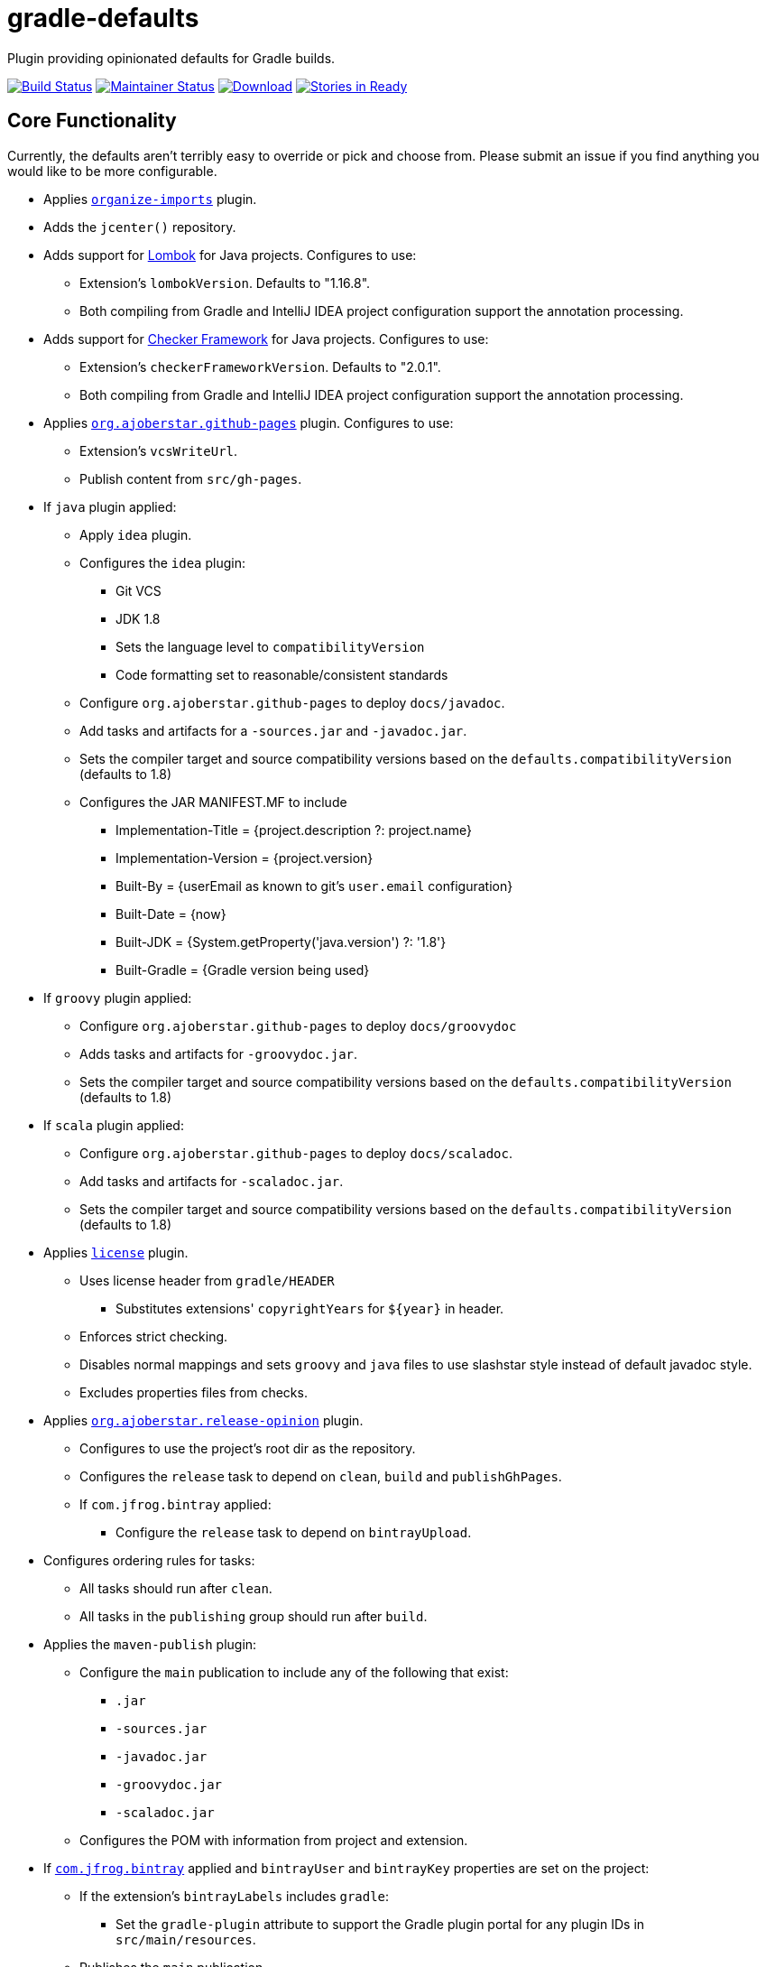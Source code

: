 = gradle-defaults

Plugin providing opinionated defaults for Gradle builds.

image:https://travis-ci.org/jdigger/gradle-defaults.png?branch=master[Build Status,link=https://travis-ci.org/jdigger/gradle-defaults]
image:http://stillmaintained.com/jdigger/gradle-defaults.png[Maintainer Status,link=http://stillmaintained.com/jdigger/gradle-defaults]
https://bintray.com/jmoore/java-lib/com.mooregreatsoftware%3Agradle-defaults/_latestVersion[ image:https://api.bintray.com/packages/jmoore/java-lib/com.mooregreatsoftware%3Agradle-defaults/images/download.svg[Download] ]
image:https://badge.waffle.io/jdigger/gradle-defaults.png?label=ready&title=Ready[Stories in Ready,link=https://waffle.io/jdigger/gradle-defaults]

== Core Functionality

Currently, the defaults aren't terribly easy to override or pick and choose from. Please submit an issue if you find anything you would like to be more configurable.

* Applies https://github.com/ajoberstar/gradle-imports[`organize-imports`] plugin.
* Adds the `jcenter()` repository.
* Adds support for https://projectlombok.org/[Lombok] for Java projects. Configures to use:
** Extension's `lombokVersion`. Defaults to "1.16.8".
** Both compiling from Gradle and IntelliJ IDEA project configuration support the annotation processing.
* Adds support for http://types.cs.washington.edu/checker-framework/[Checker Framework] for Java projects. Configures to use:
** Extension's `checkerFrameworkVersion`. Defaults to "2.0.1".
** Both compiling from Gradle and IntelliJ IDEA project configuration support the annotation processing.
* Applies https://github.com/ajoberstar/gradle-git[`org.ajoberstar.github-pages`] plugin. Configures to use:
** Extension's `vcsWriteUrl`.
** Publish content from `src/gh-pages`.
* If `java` plugin applied:
** Apply `idea` plugin.
** Configures the `idea` plugin:
*** Git VCS
*** JDK 1.8
*** Sets the language level to `compatibilityVersion`
*** Code formatting set to reasonable/consistent standards
** Configure `org.ajoberstar.github-pages` to deploy `docs/javadoc`.
** Add tasks and artifacts for a `-sources.jar` and `-javadoc.jar`.
** Sets the compiler target and source compatibility versions based on the `defaults.compatibilityVersion` (defaults to 1.8)
** Configures the JAR MANIFEST.MF to include
*** Implementation-Title = {project.description ?: project.name}
*** Implementation-Version = {project.version}
*** Built-By = {userEmail as known to git's `user.email` configuration}
*** Built-Date = {now}
*** Built-JDK = {System.getProperty('java.version') ?: '1.8'}
*** Built-Gradle = {Gradle version being used}
* If `groovy` plugin applied:
** Configure `org.ajoberstar.github-pages` to deploy `docs/groovydoc`
** Adds tasks and artifacts for `-groovydoc.jar`.
** Sets the compiler target and source compatibility versions based on the `defaults.compatibilityVersion` (defaults to 1.8)
* If `scala` plugin applied:
** Configure `org.ajoberstar.github-pages` to deploy `docs/scaladoc`.
** Add tasks and artifacts for `-scaladoc.jar`.
** Sets the compiler target and source compatibility versions based on the `defaults.compatibilityVersion` (defaults to 1.8)
* Applies https://github.com/hierynomus/license-gradle-plugin[`license`] plugin.
** Uses license header from `gradle/HEADER`
*** Substitutes extensions' `copyrightYears` for `${year}` in header.
** Enforces strict checking.
** Disables normal mappings and sets `groovy` and `java` files to use slashstar style instead of default javadoc style.
** Excludes properties files from checks.
* Applies https://github.com/ajoberstar/gradle-git[`org.ajoberstar.release-opinion`] plugin.
** Configures to use the project's root dir as the repository.
** Configures the `release` task to depend on `clean`, `build` and `publishGhPages`.
** If `com.jfrog.bintray` applied:
*** Configure the `release` task to depend on `bintrayUpload`.
* Configures ordering rules for tasks:
** All tasks should run after `clean`.
** All tasks in the `publishing` group should run after `build`.
* Applies the `maven-publish` plugin:
** Configure the `main` publication to include any of the following that exist:
*** `.jar`
*** `-sources.jar`
*** `-javadoc.jar`
*** `-groovydoc.jar`
*** `-scaladoc.jar`
** Configures the POM with information from project and extension.
* If https://github.com/bintray/gradle-bintray-plugin[`com.jfrog.bintray`] applied and `bintrayUser` and `bintrayKey` properties are set on the project:
** If the extension's `bintrayLabels` includes `gradle`:
*** Set the `gradle-plugin` attribute to support the Gradle plugin portal for any plugin IDs in `src/main/resources`.
** Publishes the `main` publication.
** Configures settings using the project and extension.

== Configuration

[source,groovy]
----
buildscript {
    repositories {
        maven {
            url "http://dl.bintray.com/jmoore/java-lib"
        }
    }

    dependencies {
        classpath 'com.mooregreatsoftware:gradle-defaults:<version>'
    }
}

apply plugin: 'java'
apply plugin: 'maven-publish'
apply plugin: 'com.mooregreatsoftware.defaults'

plugins {
    id 'com.jfrog.bintray' version '<version>'
}

group = 'my.group'
description = 'description of project'

defaults {
    id = 'github and bintray user or org ID'

    // if using an organization in github and bintray
    orgName = 'friendly name of org'
    orgUrl = 'website of org'

    compatibilityVersion = 1.8

    bintrayRepo = 'my repo'
    bintrayLabels = ['label1', 'label2']

    // optional
    developers = [
        [id: 'github id', name: 'your name', email: 'your email']
    ]

    // optional
    contributors = [
        [id: 'github id', name: 'their name', email: 'their email']
    ]

    // used by license plugin
    copyrightYears = '2013-2014'
}
----

== Release Notes

See link:../../releases[the Releases page]

== Development

=== Releasing

`./gradlew release -Prelease.scope=patch -Prelease.stage=final`

See https://github.com/ajoberstar/gradle-git/wiki/Release%20Plugins%201.x[the release plugin documentation]

